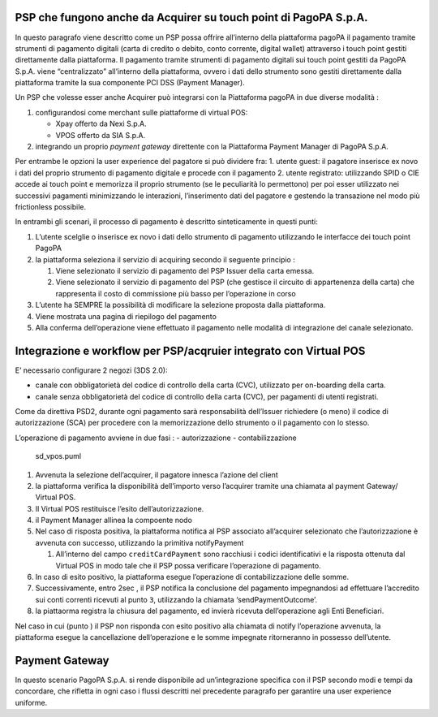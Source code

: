 PSP che fungono anche da Acquirer su touch point di PagoPA S.p.A.
-----------------------------------------------------------------

In questo paragrafo viene descritto come un PSP possa offrire
all’interno della piattaforma pagoPA il pagamento tramite strumenti di
pagamento digitali (carta di credito o debito, conto corrente, digital
wallet) attraverso i touch point gestiti direttamente dalla piattaforma.
Il pagamento tramite strumenti di pagamento digitali sui touch point
gestiti da PagoPA S.p.A. viene “centralizzato” all’interno della
piattaforma, ovvero i dati dello strumento sono gestiti direttamente
dalla piattaforma tramite la sua componente PCI DSS (Payment Manager).

Un PSP che volesse esser anche Acquirer può integrarsi con la
Piattaforma pagoPA in due diverse modalità :

1. configurandosi come merchant sulle piattaforme di virtual POS:

   -  Xpay offerto da Nexi S.p.A.
   -  VPOS offerto da SIA S.p.A.

2. integrando un proprio *payment gateway* direttente con la Piattaforma
   Payment Manager di PagoPA S.p.A.

Per entrambe le opzioni la user experience del pagatore si può dividere
fra: 1. utente guest: il pagatore inserisce ex novo i dati del proprio
strumento di pagamento digitale e procede con il pagamento 2. utente
registrato: utilizzando SPID o CIE accede ai touch point e memorizza il
proprio strumento (se le peculiarità lo permettono) per poi esser
utilizzato nei successivi pagamenti minimizzando le interazioni,
l’inserimento dati del pagatore e gestendo la transazione nel modo più
frictionless possibile.

In entrambi gli scenari, il processo di pagamento è descritto
sinteticamente in questi punti:

1. L’utente scelglie o inserisce ex novo i dati dello strumento di
   pagamento utilizzando le interfacce dei touch point PagoPA
2. la piattaforma seleziona il servizio di acquiring secondo il seguente
   principio :

   1. Viene selezionato il servizio di pagamento del PSP Issuer della
      carta emessa.
   2. Viene selezionato il servizio di pagamento del PSP (che gestisce
      il circuito di appartenenza della carta) che rappresenta il costo
      di commissione più basso per l’operazione in corso

3. L’utente ha SEMPRE la possibilità di modificare la selezione proposta
   dalla piattaforma.
4. Viene mostrata una pagina di riepilogo del pagamento
5. Alla conferma dell’operazione viene effettuato il pagamento nelle
   modalità di integrazione del canale selezionato.

Integrazione e workflow per PSP/acqruier integrato con Virtual POS
------------------------------------------------------------------

E’ necessario configurare 2 negozi (3DS 2.0):

-  canale con obbligatorietà del codice di controllo della carta (CVC),
   utilizzato per on-boarding della carta.
-  canale senza obbligatorietà del codice di controllo della carta
   (CVC), per pagamenti di utenti registrati.

Come da direttiva PSD2, durante ogni pagamento sarà responsabilità
dell’Issuer richiedere (o meno) il codice di autorizzazione (SCA) per
procedere con la memorizzazione dello strumento o il pagamento con lo
stesso.

L’operazione di pagamento avviene in due fasi : - autorizzazione -
contabilizzazione

.. figure:: ../diagrams/sd_acquirer.png
   :alt: sd_vpos.puml

   sd_vpos.puml

1. Avvenuta la selezione dell’acquirer, il pagatore innesca l’azione del
   client
2. la piattaforma verifica la disponibilità dell’importo verso
   l’acquirer tramite una chiamata al payment Gateway/ Virtual POS.
3. Il Virtual POS restituisce l’esito dell’autorizzazione.
4. il Payment Manager allinea la compoente nodo
5. Nel caso di risposta positiva, la piattaforma notifica al PSP
   associato all’acquirer selezionato che l’autorizzazione è avvenuta
   con successo, utilizzando la primitiva notifyPayment

   1. All’interno del campo ``creditCardPayment`` sono racchiusi i
      codici identificativi e la risposta ottenuta dal Virtual POS in
      modo tale che il PSP possa verificare l’operazione di pagamento.

6. In caso di esito positivo, la piattaforma esegue l’operazione di
   contabilizzazione delle somme.
7. Successivamente, entro 2sec , il PSP notifica la conclusione del
   pagamento impegnandosi ad effettuare l’accredito sui conti correnti
   ricevuti al punto ``3``, utilizzando la chiamata
   ‘sendPaymentOutcome’.
8. la piattaorma registra la chiusura del pagamento, ed invierà ricevuta
   dell’operazione agli Enti Beneficiari.

Nel caso in cui (punto ) il PSP non risponda con esito positivo alla
chiamata di notify l’operazione avvenuta, la piattaforma esegue la
cancellazione dell’operazione e le somme impegnate ritorneranno in
possesso dell’utente.

Payment Gateway
---------------

In questo scenario PagoPA S.p.A. si rende disponibile ad un’integrazione
specifica con il PSP secondo modi e tempi da concordare, che rifletta in
ogni caso i flussi descritti nel precedente paragrafo per garantire una
user experience uniforme.
